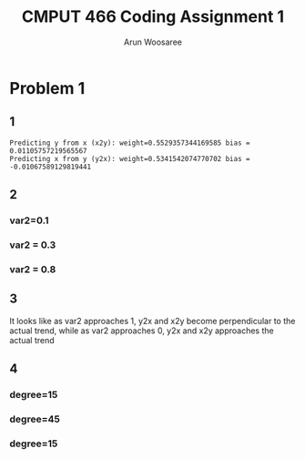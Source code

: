 #+title: CMPUT 466 Coding Assignment 1
#+author: Arun Woosaree
#+OPTIONS: toc:nil num:nil
#+LATEX_HEADER: \usepackage{amsthm}
#+LATEX_HEADER: \usepackage{amsmath}
#+LATEX_HEADER: \usepackage{pdfpages}
#+LATEX_HEADER: \usepackage[utf8]{inputenc}
#+LATEX_CLASS_OPTIONS: [letterpaper]

#+begin_src python :session :exports none
from q1 import *
# used in multiple parts
data_5000_1_01_45 = generate_data(5000, 1, 0.1, 45)

# part 2
data_5000_1_03_45 = generate_data(5000, 1, 0.3, 45)
data_5000_1_08_45 = generate_data(5000, 1, 0.8, 45)

# part 4
data_5000_1_01_15 = generate_data(5000, 1, 0.1, 15)
data_5000_1_01_75 = generate_data(5000, 1, 0.1, 75)
#+end_src

#+RESULTS:


* Problem 1
** 1
#+begin_src python :session :exports results :results output
main_code(data=data_5000_1_03_45)
#+end_src

#+RESULTS:
: Predicting y from x (x2y): weight=0.5529357344169585 bias =  0.01105757219565567
: Predicting x from y (y2x): weight=0.5341542074770702 bias =  -0.01067589129819441

** 2
*** var2=0.1
#+begin_src python :session :exports results :results file
main_code(custom_filename="problem_1_part_2_0.1.jpg", data=data_5000_1_01_45)
#+end_src

#+RESULTS:
[[file:problem_1_part_2_0.1.jpg]]

*** var2 = 0.3
#+begin_src python :session :exports results :results file
main_code(custom_filename="problem_1_part_2_0.3.jpg", data=data_5000_1_03_45)
#+end_src

#+RESULTS:
[[file:problem_1_part_2_0.3.jpg]]

*** var2 = 0.8
#+begin_src python :session :exports results :results file
main_code(custom_filename="problem_1_part_2_0.8.jpg", data=data_5000_1_08_45)
#+end_src

#+RESULTS:
[[file:problem_1_part_2_0.8.jpg]]

** 3
It looks like as var2 approaches 1, y2x and x2y become perpendicular  to the actual trend, while as var2 approaches 0, y2x and x2y approaches the actual trend
** 4

#+begin_src python :session :exports none
#+end_src

#+RESULTS:

*** degree=15
#+begin_src python :session :exports results :results file
main_code(custom_filename="problem_4_15_degree.jpg", data=data_5000_1_01_15)
#+end_src

#+RESULTS:
[[file:problem_4_15_degree.jpg]]

*** degree=45
#+begin_src python :session :exports results :results file
main_code(custom_filename="problem_4_45_degree.jpg", data=data_5000_1_01_45)
#+end_src

#+RESULTS:
[[file:problem_4_45_degree.jpg]]

*** degree=15
#+begin_src python :session :exports results :results file
main_code(custom_filename="problem_4_75_degree.jpg", data=data_5000_1_01_75)
#+end_src

#+RESULTS:
[[file:problem_4_75_degree.jpg]]
